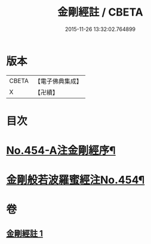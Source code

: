 #+TITLE: 金剛經註 / CBETA
#+DATE: 2015-11-26 13:32:02.764899
* 版本
 |     CBETA|【電子佛典集成】|
 |         X|【卍續】    |

* 目次
* [[file:KR6c0045_001.txt::001-0394c1][No.454-A注金剛經序¶]]
* [[file:KR6c0045_001.txt::0395a5][金剛般若波羅蜜經注No.454¶]]
* 卷
** [[file:KR6c0045_001.txt][金剛經註 1]]
